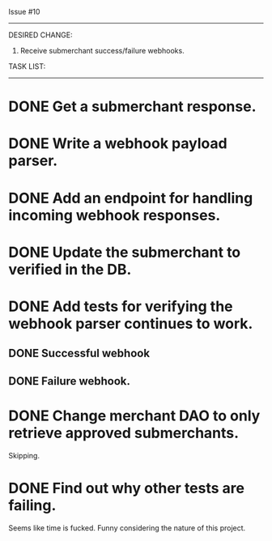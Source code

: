 Issue #10
---------

DESIRED CHANGE: 
  1. Receive submerchant success/failure webhooks.
     
TASK LIST:
----------
* DONE Get a submerchant response.
* DONE Write a webhook payload parser.
* DONE Add an endpoint for handling incoming webhook responses.
* DONE Update the submerchant to verified in the DB.
* DONE Add tests for verifying the webhook parser continues to work.
** DONE Successful webhook
** DONE Failure webhook.
* DONE Change merchant DAO to only retrieve approved submerchants.
  Skipping.
* DONE Find out why other tests are failing.
  Seems like time is fucked. Funny considering the nature of this project.
